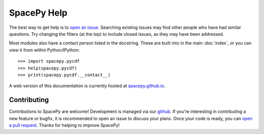 ************
SpacePy Help
************

The best way to get help is to `open an issue
<https://github.com/spacepy/spacepy/issues>`_. Searching existing
issues may find other people who have had similar questions. Try
changing the filters (at the top) to include closed issues, as they
may have been addressed.

Most modules also have a contact person listed in the docstring. These
are built into in the main :doc:`index`, or you can view it from
within Python/IPython::

>>> import spacepy.pycdf
>>> help(spacepy.pycdf)
>>> print(spacepy.pycdf.__contact__)

A web version of this documentation is currently hosted at
`spacepy.github.io <https://spacepy.github.io/>`_.


Contributing
============
Contributions to SpacePy are welcome! Development is managed via our
`github <https://github.com/spacepy/spacepy>`_. If you're interesting
in contributing a new feature or bugfix, it is recommended to open an
issue to discuss your plans. Once your code is ready, you can `open a
pull request <https://github.com/spacepy/spacepy/pulls>`_. Thanks for
helping to improve SpacePy!
